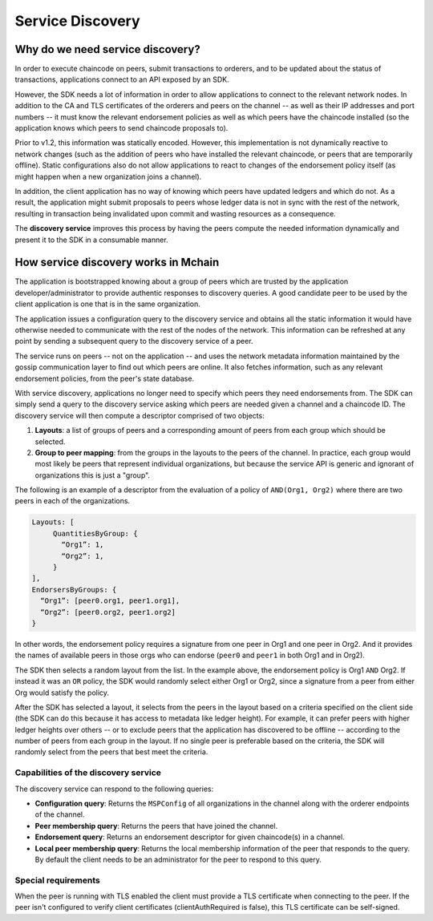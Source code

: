 Service Discovery
=================

Why do we need service discovery?
---------------------------------

In order to execute chaincode on peers, submit transactions to orderers, and to
be updated about the status of transactions, applications connect to an API
exposed by an SDK.

However, the SDK needs a lot of information in order to allow applications to
connect to the relevant network nodes. In addition to the CA and TLS certificates
of the orderers and peers on the channel -- as well as their IP addresses and port
numbers -- it must know the relevant endorsement policies as well as which peers
have the chaincode installed (so the application knows which peers to send chaincode
proposals to).

Prior to v1.2, this information was statically encoded. However, this implementation
is not dynamically reactive to network changes (such as the addition of peers who have
installed the relevant chaincode, or peers that are temporarily offline). Static
configurations also do not allow applications to react to changes of the
endorsement policy itself (as might happen when a new organization joins a channel).

In addition, the client application has no way of knowing which peers have updated
ledgers and which do not. As a result, the application might submit proposals to peers whose ledger data is
not in sync with the rest of the network, resulting in transaction being invalidated
upon commit and wasting resources as a consequence.

The **discovery service** improves this process by having the peers compute
the needed information dynamically and present it to the SDK in a consumable
manner.


How service discovery works in Mchain
-------------------------------------

The application is bootstrapped knowing about a group of peers which are
trusted by the application developer/administrator to provide authentic responses
to discovery queries. A good candidate peer to be used by the client application
is one that is in the same organization.

The application issues a configuration query to the discovery service and obtains
all the static information it would have otherwise needed to communicate with the
rest of the nodes of the network. This information can be refreshed at any point
by sending a subsequent query to the discovery service of a peer.

The service runs on peers -- not on the application -- and uses the network metadata
information maintained by the gossip communication layer to find out which peers
are online. It also fetches information, such as any relevant endorsement policies,
from the peer's state database.

With service discovery, applications no longer need to specify which peers they
need endorsements from. The SDK can simply send a query to the discovery service
asking which peers are needed given a channel and a chaincode ID. The discovery
service will then compute a descriptor comprised of two objects:

1. **Layouts**: a list of groups of peers and a corresponding amount of peers from
   each group which should be selected.
2. **Group to peer mapping**: from the groups in the layouts to the peers of the
   channel. In practice, each group would most likely be peers that represent
   individual organizations, but because the service API is generic and ignorant of
   organizations this is just a "group".

The following is an example of a descriptor from the evaluation of a policy of
``AND(Org1, Org2)`` where there are two peers in each of the organizations.

.. code-block:: JSON

   Layouts: [
        QuantitiesByGroup: {
          “Org1”: 1,
          “Org2”: 1,
        }
   ],
   EndorsersByGroups: {
     “Org1”: [peer0.org1, peer1.org1],
     “Org2”: [peer0.org2, peer1.org2]
   }

In other words, the endorsement policy requires a signature from one peer in Org1
and one peer in Org2. And it provides the names of available peers in those orgs who
can endorse (``peer0`` and ``peer1`` in both Org1 and in Org2).

The SDK then selects a random layout from the list. In the example above, the
endorsement policy is Org1 ``AND`` Org2. If instead it was an ``OR`` policy, the SDK
would randomly select either Org1 or Org2, since a signature from a peer from either
Org would satisfy the policy.

After the SDK has selected a layout, it selects from the peers in the layout based on a
criteria specified on the client side (the SDK can do this because it has access to
metadata like ledger height). For example, it can prefer peers with higher ledger heights
over others -- or to exclude peers that the application has discovered to be offline
-- according to the number of peers from each group in the layout. If no single
peer is preferable based on the criteria, the SDK will randomly select from the peers
that best meet the criteria.

Capabilities of the discovery service
~~~~~~~~~~~~~~~~~~~~~~~~~~~~~~~~~~~~~

The discovery service can respond to the following queries:

* **Configuration query**: Returns the ``MSPConfig`` of all organizations in the channel
  along with the orderer endpoints of the channel.
* **Peer membership query**: Returns the peers that have joined the channel.
* **Endorsement query**: Returns an endorsement descriptor for given chaincode(s) in
  a channel.
* **Local peer membership query**: Returns the local membership information of the
  peer that responds to the query. By default the client needs to be an administrator
  for the peer to respond to this query.

Special requirements
~~~~~~~~~~~~~~~~~~~~~~
When the peer is running with TLS enabled the client must provide a TLS certificate when connecting
to the peer. If the peer isn't configured to verify client certificates (clientAuthRequired is false), this TLS certificate
can be self-signed.

.. Licensed under Creative Commons Attribution 4.0 International License
   https://creativecommons.org/licenses/by/4.0/
